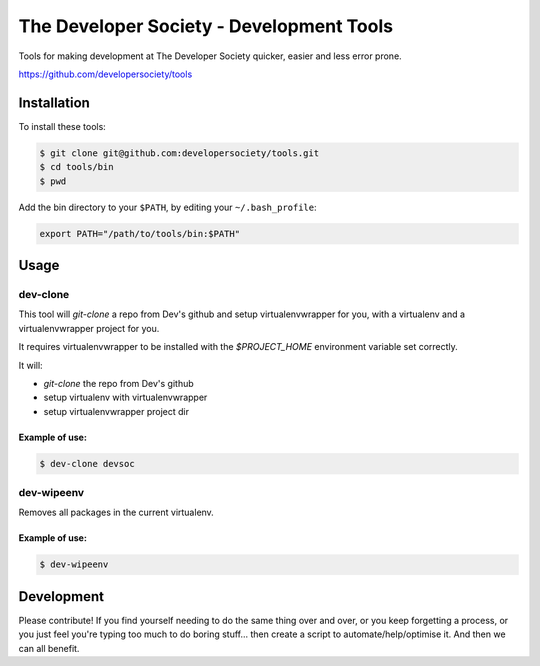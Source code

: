 =========================================
The Developer Society - Development Tools
=========================================

Tools for making development at The Developer Society quicker, easier and less error prone.

https://github.com/developersociety/tools

Installation
============

To install these tools:

.. code:: console

    $ git clone git@github.com:developersociety/tools.git
    $ cd tools/bin
    $ pwd

Add the bin directory to your ``$PATH``, by editing your ``~/.bash_profile``:

.. code:: bash

    export PATH="/path/to/tools/bin:$PATH"


Usage
=====

dev-clone
---------

This tool will `git-clone` a repo from Dev's github and setup virtualenvwrapper for you, with a
virtualenv and a virtualenvwrapper project for you.

It requires virtualenvwrapper to be installed with the `$PROJECT_HOME` environment variable set
correctly.

It will:

* `git-clone` the repo from Dev's github
* setup virtualenv with virtualenvwrapper
* setup virtualenvwrapper project dir

Example of use:
~~~~~~~~~~~~~~~

.. code-block:: console

    $ dev-clone devsoc


dev-wipeenv
-----------

Removes all packages in the current virtualenv.

Example of use:
~~~~~~~~~~~~~~~

.. code-block:: console

    $ dev-wipeenv


Development
===========

Please contribute! If you find yourself needing to do the same thing over and over, or you keep
forgetting a process, or you just feel you're typing too much to do boring stuff... then create a
script to automate/help/optimise it. And then we can all benefit.
